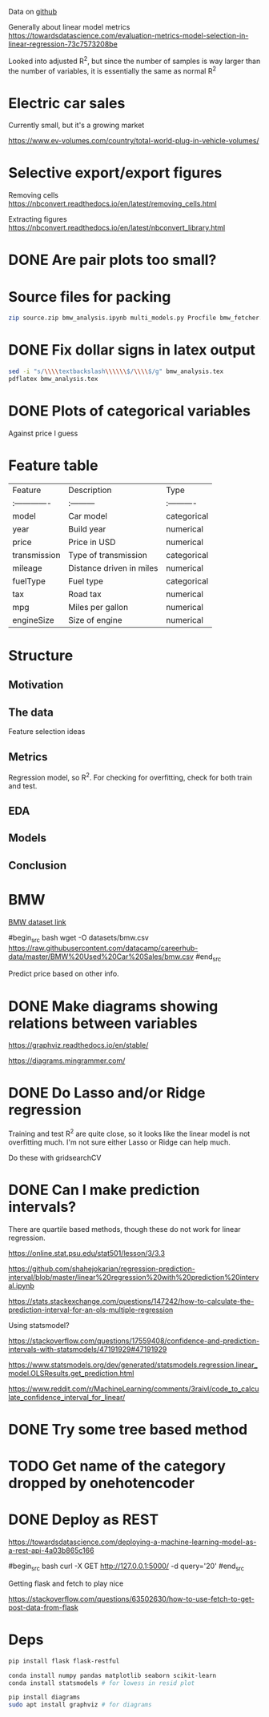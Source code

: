

Data on [[https://github.com/datacamp/careerhub-data][github]]

Generally about linear model metrics
https://towardsdatascience.com/evaluation-metrics-model-selection-in-linear-regression-73c7573208be

Looked into adjusted R^2, but since the number of samples is way
larger than the number of variables, it is essentially the same as
normal R^2

* Electric car sales

Currently small, but it's a growing market

https://www.ev-volumes.com/country/total-world-plug-in-vehicle-volumes/

* Selective export/export figures

Removing cells
https://nbconvert.readthedocs.io/en/latest/removing_cells.html

Extracting figures
https://nbconvert.readthedocs.io/en/latest/nbconvert_library.html

* DONE Are pair plots too small?

* Source files for packing
#+begin_src bash
zip source.zip bmw_analysis.ipynb multi_models.py Procfile bmw_fetcher.js draw_diagrams.py README.md bmw_linreg_model.pckl flask_app.py predict_price.html requirements.txt
#+end_src

* DONE Fix dollar signs in latex output

#+begin_src bash
sed -i "s/\\\\textbackslash\\\\\\$/\\\\$/g" bmw_analysis.tex
pdflatex bmw_analysis.tex
#+end_src

* DONE Plots of categorical variables

Against price I guess

* Feature table

| Feature        | Description              | Type        |
| :------------- | :---------               | :---------- |
| model          | Car model                | categorical |
| year           | Build year               | numerical   |
| price          | Price in USD             | numerical   |
| transmission   | Type of transmission     | categorical |
| mileage        | Distance driven in miles | numerical   |
| fuelType       | Fuel type                | categorical |
| tax            | Road tax                 | numerical   |
| mpg            | Miles per gallon         | numerical   |
| engineSize     | Size of engine           | numerical   |


* Structure

** Motivation
** The data

Feature selection ideas

** Metrics

Regression model, so R^2. For checking for overfitting, check for both
train and test.

** EDA
** Models
** Conclusion

* BMW

[[https://github.com/datacamp/careerhub-data/blob/master/BMW%20Used%20Car%20Sales/bmw.csv][BMW dataset link]]

#begin_src bash
wget -O datasets/bmw.csv https://raw.githubusercontent.com/datacamp/careerhub-data/master/BMW%20Used%20Car%20Sales/bmw.csv
#end_src


Predict price based on other info.


* DONE Make diagrams showing relations between variables

https://graphviz.readthedocs.io/en/stable/

https://diagrams.mingrammer.com/


* DONE Do Lasso and/or Ridge regression

Training and test R^2 are quite close, so it looks like the linear
model is not overfitting much. I'm not sure either Lasso or Ridge can
help much.

Do these with gridsearchCV

* DONE Can I make prediction intervals?

There are quartile based methods, though these do not work for linear regression.

https://online.stat.psu.edu/stat501/lesson/3/3.3

https://github.com/shahejokarian/regression-prediction-interval/blob/master/linear%20regression%20with%20prediction%20interval.ipynb

https://stats.stackexchange.com/questions/147242/how-to-calculate-the-prediction-interval-for-an-ols-multiple-regression

Using statsmodel?

https://stackoverflow.com/questions/17559408/confidence-and-prediction-intervals-with-statsmodels/47191929#47191929

https://www.statsmodels.org/dev/generated/statsmodels.regression.linear_model.OLSResults.get_prediction.html

https://www.reddit.com/r/MachineLearning/comments/3raivl/code_to_calculate_confidence_interval_for_linear/


* DONE Try some tree based method

* TODO Get name of the category dropped by onehotencoder

* DONE Deploy as REST

https://towardsdatascience.com/deploying-a-machine-learning-model-as-a-rest-api-4a03b865c166

#begin_src bash
  curl -X GET http://127.0.0.1:5000/ -d query='20'
#end_src

Getting flask and fetch to play nice

https://stackoverflow.com/questions/63502630/how-to-use-fetch-to-get-post-data-from-flask



* Deps


#+begin_src bash
pip install flask flask-restful
#+end_src

#+begin_src bash
conda install numpy pandas matplotlib seaborn scikit-learn
conda install statsmodels # for lowess in resid plot
#+end_src

#+begin_src bash
pip install diagrams
sudo apt install graphviz # for diagrams
#+end_src

